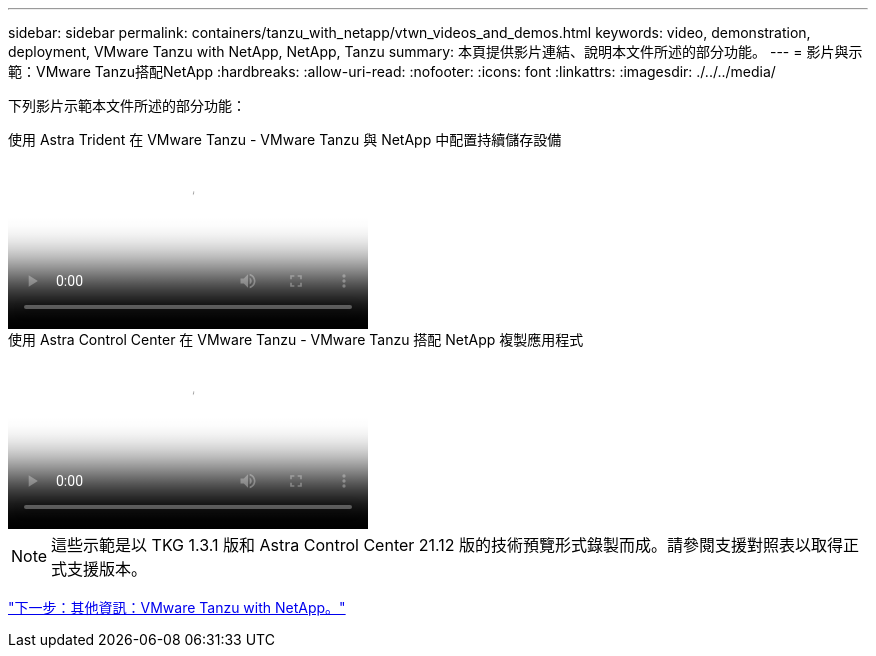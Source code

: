 ---
sidebar: sidebar 
permalink: containers/tanzu_with_netapp/vtwn_videos_and_demos.html 
keywords: video, demonstration, deployment, VMware Tanzu with NetApp, NetApp, Tanzu 
summary: 本頁提供影片連結、說明本文件所述的部分功能。 
---
= 影片與示範：VMware Tanzu搭配NetApp
:hardbreaks:
:allow-uri-read: 
:nofooter: 
:icons: font
:linkattrs: 
:imagesdir: ./../../media/


[role="lead"]
下列影片示範本文件所述的部分功能：

.使用 Astra Trident 在 VMware Tanzu - VMware Tanzu 與 NetApp 中配置持續儲存設備
video::8db3092b-3468-4754-b2d7-b01200fbb38d[panopto,width=360]
.使用 Astra Control Center 在 VMware Tanzu - VMware Tanzu 搭配 NetApp 複製應用程式
video::01aff358-a0a2-4c4f-9062-b01200fb9abd[panopto,width=360]

NOTE: 這些示範是以 TKG 1.3.1 版和 Astra Control Center 21.12 版的技術預覽形式錄製而成。請參閱支援對照表以取得正式支援版本。

link:vtwn_additional_information.html["下一步：其他資訊：VMware Tanzu with NetApp。"]
